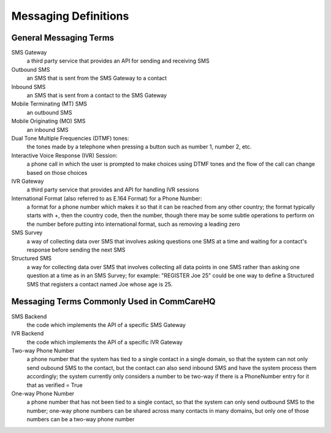 Messaging Definitions
=====================

General Messaging Terms
^^^^^^^^^^^^^^^^^^^^^^^

SMS Gateway
    a third party service that provides an API for sending and receiving SMS

Outbound SMS
    an SMS that is sent from the SMS Gateway to a contact

Inbound SMS
    an SMS that is sent from a contact to the SMS Gateway

Mobile Terminating (MT) SMS
    an outbound SMS

Mobile Originating (MO) SMS
    an inbound SMS

Dual Tone Multiple Frequencies (DTMF) tones:
    the tones made by a telephone when pressing a button such as number 1, number 2, etc.

Interactive Voice Response (IVR) Session:
    a phone call in which the user is prompted to make choices using DTMF tones and the flow of the call
    can change based on those choices

IVR Gateway
    a third party service that provides and API for handling IVR sessions

International Format (also referred to as E.164 Format) for a Phone Number:
    a format for a phone number which makes it so that it can be reached from any other country; the format
    typically starts with +, then the country code, then the number, though there may be some subtle
    operations to perform on the number before putting into international format, such as removing a leading
    zero

SMS Survey
    a way of collecting data over SMS that involves asking questions one SMS at a time and waiting for a
    contact's response before sending the next SMS

Structured SMS
    a way for collecting data over SMS that involves collecting all data points in one SMS rather than
    asking one question at a time as in an SMS Survey; for example: "REGISTER Joe 25" could be one way
    to define a Structured SMS that registers a contact named Joe whose age is 25.

Messaging Terms Commonly Used in CommCareHQ
^^^^^^^^^^^^^^^^^^^^^^^^^^^^^^^^^^^^^^^^^^^

SMS Backend
    the code which implements the API of a specific SMS Gateway

IVR Backend
    the code which implements the API of a specific IVR Gateway

Two-way Phone Number
    a phone number that the system has tied to a single contact in a single domain, so that the system
    can not only send oubound SMS to the contact, but the contact can also send inbound SMS and have
    the system process them accordingly; the system currently only considers a number to be two-way
    if there is a PhoneNumber entry for it that as verified = True

One-way Phone Number
    a phone number that has not been tied to a single contact, so that the system can only send outbound
    SMS to the number; one-way phone numbers can be shared across many contacts in many domains, but only
    one of those numbers can be a two-way phone number
